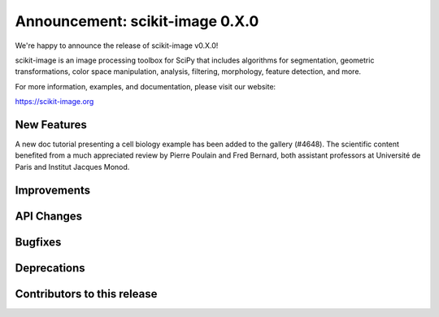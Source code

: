 Announcement: scikit-image 0.X.0
================================

We're happy to announce the release of scikit-image v0.X.0!

scikit-image is an image processing toolbox for SciPy that includes algorithms
for segmentation, geometric transformations, color space manipulation,
analysis, filtering, morphology, feature detection, and more.

For more information, examples, and documentation, please visit our website:

https://scikit-image.org


New Features
------------


A new doc tutorial presenting a cell biology example has been added to the
gallery (#4648). The scientific content benefited from a much appreciated
review by Pierre Poulain and Fred Bernard, both assistant professors at
Université de Paris and Institut Jacques Monod.

Improvements
------------



API Changes
-----------



Bugfixes
--------



Deprecations
------------



Contributors to this release
----------------------------

